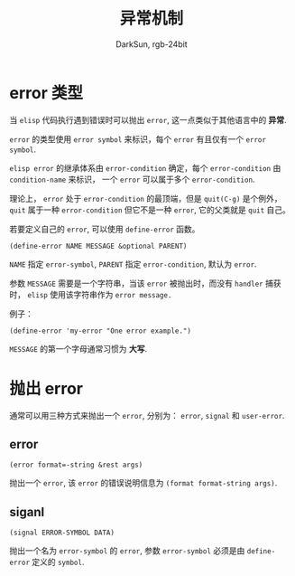 #+TITLE: 异常机制
#+AUTHOR: DarkSun, rgb-24bit

* Table of Contents                                       :TOC_4_gh:noexport:
- [[#error-类型][error 类型]]
- [[#抛出-error][抛出 error]]
  - [[#error][error]]
  - [[#siganl][siganl]]

* error 类型
  当 ~elisp~ 代码执行遇到错误时可以抛出 ~error~, 这一点类似于其他语言中的 *异常*.

  ~error~ 的类型使用 ~error symbol~ 来标识，每个 ~error~ 有且仅有一个 ~error symbol~.

  ~elisp error~ 的继承体系由 ~error-condition~ 确定，每个 ~error-condition~ 由 ~condition-name~ 来标识，
  一个 ~error~ 可以属于多个 ~error-condition~.

  理论上， ~error~ 处于 ~error-condition~ 的最顶端，但是 ~quit(C-g)~ 是个例外，
  ~quit~ 属于一种 ~error-condition~ 但它不是一种 ~error~, 它的父类就是 ~quit~ 自己。

	若要定义自己的 ~error~, 可以使用 ~define-error~ 函数。
  #+BEGIN_SRC elisp
    (define-error NAME MESSAGE &optional PARENT)
  #+END_SRC

  ~NAME~ 指定 ~error-symbol~, ~PARENT~ 指定 ~error-condition~, 默认为 ~error~.

  参数 ~MESSAGE~ 需要是一个字符串，当该 ~error~ 被抛出时，而没有 ~handler~ 捕获时， ~elisp~ 使用该字符串作为 ~error message.~

  例子：
  #+BEGIN_SRC elisp
    (define-error 'my-error "One error example.")
  #+END_SRC
  
  ~MESSAGE~ 的第一个字母通常习惯为 *大写*.

* 抛出 error
  通常可以用三种方式来抛出一个 ~error~, 分别为： ~error~, ~signal~ 和 ~user-error~.

** error
   #+BEGIN_SRC elisp
     (error format=-string &rest args)
   #+END_SRC

   抛出一个 ~error~, 该 ~error~ 的错误说明信息为 ~(format format-string args)~.

** siganl
   #+BEGIN_SRC elisp
     (signal ERROR-SYMBOL DATA)
   #+END_SRC

   抛出一个名为 ~error-symbol~ 的 ~error~, 参数 ~error-symbol~ 必须是由 ~define-error~ 定义的 ~symbol~.

